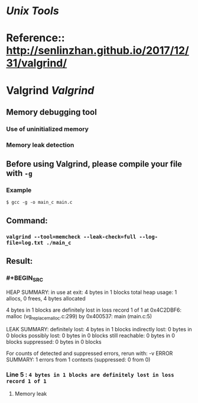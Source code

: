 * [[Unix Tools]]
* Reference:: http://senlinzhan.github.io/2017/12/31/valgrind/
* Valgrind  [[Valgrind]]
** Memory debugging tool
*** Use of uninitialized memory
*** Memory leak detection
** Before using Valgrind, please compile your file with ~-g~
*** Example
~$ gcc -g -o main_c main.c~
** Command:
*** ~valgrind --tool=memcheck --leak-check=full --log-file=log.txt ./main_c~
** Result:
*** #+BEGIN_SRC
HEAP SUMMARY:
     in use at exit: 4 bytes in 1 blocks
   total heap usage: 1 allocs, 0 frees, 4 bytes allocated

 4 bytes in 1 blocks are definitely lost in loss record 1 of 1
    at 0x4C2DBF6: malloc (vg_replace_malloc.c:299)
    by 0x400537: main (main.c:5)

 LEAK SUMMARY:
    definitely lost: 4 bytes in 1 blocks
    indirectly lost: 0 bytes in 0 blocks
      possibly lost: 0 bytes in 0 blocks
    still reachable: 0 bytes in 0 blocks
         suppressed: 0 bytes in 0 blocks

 For counts of detected and suppressed errors, rerun with: -v
 ERROR SUMMARY: 1 errors from 1 contexts (suppressed: 0 from 0)
#+END_SRC
*** Line 5 : ~4 bytes in 1 blocks are definitely lost in loss record 1 of 1~
**** Memory leak